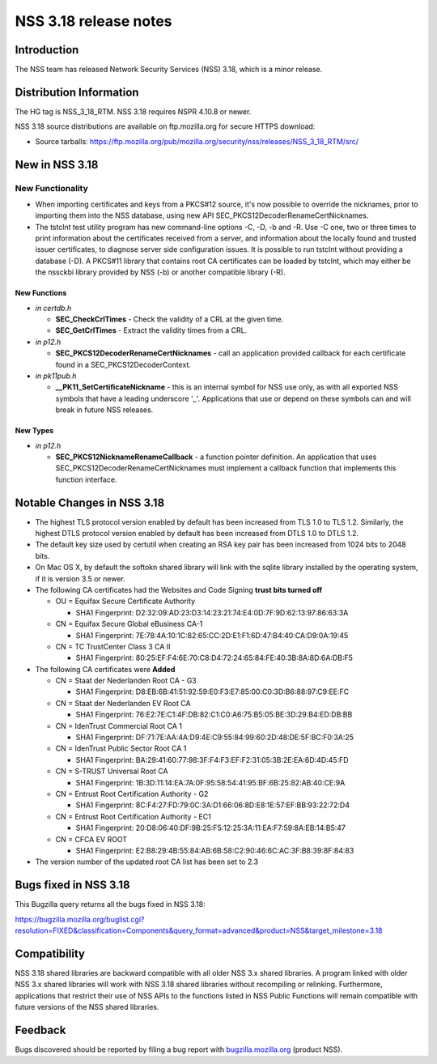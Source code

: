 ======================
NSS 3.18 release notes
======================
.. _Introduction:

Introduction
------------

The NSS team has released Network Security Services (NSS) 3.18, which is
a minor release.

.. _Distribution_Information:

Distribution Information
------------------------

The HG tag is NSS_3_18_RTM. NSS 3.18 requires NSPR 4.10.8 or newer.

NSS 3.18 source distributions are available on ftp.mozilla.org for
secure HTTPS download:

-  Source tarballs:
   https://ftp.mozilla.org/pub/mozilla.org/security/nss/releases/NSS_3_18_RTM/src/

.. _New_in_NSS_3.18:

New in NSS 3.18
---------------

.. _New_Functionality:

New Functionality
~~~~~~~~~~~~~~~~~

-  When importing certificates and keys from a PKCS#12 source, it's now
   possible to override the nicknames, prior to importing them into the
   NSS database, using new API SEC_PKCS12DecoderRenameCertNicknames.
-  The tstclnt test utility program has new command-line options -C, -D,
   -b and -R.
   Use -C one, two or three times to print information about the
   certificates received from a server, and information about the
   locally found and trusted issuer certificates, to diagnose server
   side configuration issues. It is possible to run tstclnt without
   providing a database (-D). A PKCS#11 library that contains root CA
   certificates can be loaded by tstclnt, which may either be the
   nssckbi library provided by NSS (-b) or another compatible library
   (-R).

.. _New_Functions:

New Functions
^^^^^^^^^^^^^

-  *in certdb.h*

   -  **SEC_CheckCrlTimes** - Check the validity of a CRL at the given
      time.
   -  **SEC_GetCrlTimes** - Extract the validity times from a CRL.

-  *in p12.h*

   -  **SEC_PKCS12DecoderRenameCertNicknames** - call an application
      provided callback for each certificate found in a
      SEC_PKCS12DecoderContext.

-  *in pk11pub.h*

   -  **\__PK11_SetCertificateNickname** - this is an internal symbol
      for NSS use only, as with all exported NSS symbols that have a
      leading underscore '_'. Applications that use or depend on these
      symbols can and will break in future NSS releases.

.. _New_Types:

New Types
^^^^^^^^^

-  *in p12.h*

   -  **SEC_PKCS12NicknameRenameCallback** - a function pointer
      definition. An application that uses
      SEC_PKCS12DecoderRenameCertNicknames must implement a callback
      function that implements this function interface.

.. _Notable_Changes_in_NSS_3.18:

Notable Changes in NSS 3.18
---------------------------

-  The highest TLS protocol version enabled by default has been
   increased from TLS 1.0 to TLS 1.2. Similarly, the highest DTLS
   protocol version enabled by default has been increased from DTLS 1.0
   to DTLS 1.2.
-  The default key size used by certutil when creating an RSA key pair
   has been increased from 1024 bits to 2048 bits.
-  On Mac OS X, by default the softokn shared library will link with the
   sqlite library installed by the operating system, if it is version
   3.5 or newer.
-  The following CA certificates had the Websites and Code Signing
   **trust bits turned off**

   -  OU = Equifax Secure Certificate Authority

      -  SHA1 Fingerprint:
         D2:32:09:AD:23:D3:14:23:21:74:E4:0D:7F:9D:62:13:97:86:63:3A

   -  CN = Equifax Secure Global eBusiness CA-1

      -  SHA1 Fingerprint:
         7E:78:4A:10:1C:82:65:CC:2D:E1:F1:6D:47:B4:40:CA:D9:0A:19:45

   -  CN = TC TrustCenter Class 3 CA II

      -  SHA1 Fingerprint:
         80:25:EF:F4:6E:70:C8:D4:72:24:65:84:FE:40:3B:8A:8D:6A:DB:F5

-  The following CA certificates were **Added**

   -  CN = Staat der Nederlanden Root CA - G3

      -  SHA1 Fingerprint:
         D8:EB:6B:41:51:92:59:E0:F3:E7:85:00:C0:3D:B6:88:97:C9:EE:FC

   -  CN = Staat der Nederlanden EV Root CA

      -  SHA1 Fingerprint:
         76:E2:7E:C1:4F:DB:82:C1:C0:A6:75:B5:05:BE:3D:29:B4:ED:DB:BB

   -  CN = IdenTrust Commercial Root CA 1

      -  SHA1 Fingerprint:
         DF:71:7E:AA:4A:D9:4E:C9:55:84:99:60:2D:48:DE:5F:BC:F0:3A:25

   -  CN = IdenTrust Public Sector Root CA 1

      -  SHA1 Fingerprint:
         BA:29:41:60:77:98:3F:F4:F3:EF:F2:31:05:3B:2E:EA:6D:4D:45:FD

   -  CN = S-TRUST Universal Root CA

      -  SHA1 Fingerprint:
         1B:3D:11:14:EA:7A:0F:95:58:54:41:95:BF:6B:25:82:AB:40:CE:9A

   -  CN = Entrust Root Certification Authority - G2

      -  SHA1 Fingerprint:
         8C:F4:27:FD:79:0C:3A:D1:66:06:8D:E8:1E:57:EF:BB:93:22:72:D4

   -  CN = Entrust Root Certification Authority - EC1

      -  SHA1 Fingerprint:
         20:D8:06:40:DF:9B:25:F5:12:25:3A:11:EA:F7:59:8A:EB:14:B5:47

   -  CN = CFCA EV ROOT

      -  SHA1 Fingerprint:
         E2:B8:29:4B:55:84:AB:6B:58:C2:90:46:6C:AC:3F:B8:39:8F:84:83

-  The version number of the updated root CA list has been set to 2.3

.. _Bugs_fixed_in_NSS_3.18:

Bugs fixed in NSS 3.18
----------------------

This Bugzilla query returns all the bugs fixed in NSS 3.18:

https://bugzilla.mozilla.org/buglist.cgi?resolution=FIXED&classification=Components&query_format=advanced&product=NSS&target_milestone=3.18

.. _Compatibility:

Compatibility
-------------

NSS 3.18 shared libraries are backward compatible with all older NSS 3.x
shared libraries. A program linked with older NSS 3.x shared libraries
will work with NSS 3.18 shared libraries without recompiling or
relinking. Furthermore, applications that restrict their use of NSS APIs
to the functions listed in NSS Public Functions will remain compatible
with future versions of the NSS shared libraries.

.. _Feedback:

Feedback
--------

Bugs discovered should be reported by filing a bug report with
`bugzilla.mozilla.org <https://bugzilla.mozilla.org/enter_bug.cgi?product=NSS>`__
(product NSS).